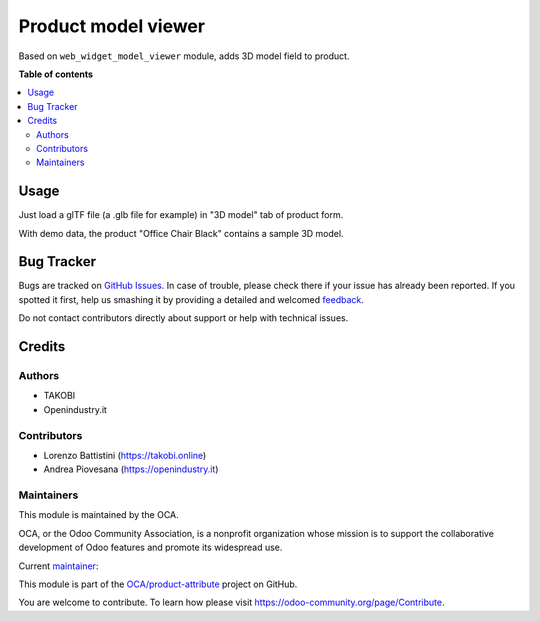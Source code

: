 ====================
Product model viewer
====================

.. !!!!!!!!!!!!!!!!!!!!!!!!!!!!!!!!!!!!!!!!!!!!!!!!!!!!
   !! This file is generated by oca-gen-addon-readme !!
   !! changes will be overwritten.                   !!
   !!!!!!!!!!!!!!!!!!!!!!!!!!!!!!!!!!!!!!!!!!!!!!!!!!!!

.. |badge1| image:: https://img.shields.io/badge/maturity-Beta-yellow.png
    :target: https://odoo-community.org/page/development-status
    :alt: Beta
.. |badge2| image:: https://img.shields.io/badge/licence-AGPL--3-blue.png
    :target: http://www.gnu.org/licenses/agpl-3.0-standalone.html
    :alt: License: AGPL-3
.. |badge3| image:: https://img.shields.io/badge/github-OCA%2Fproduct--attribute-lightgray.png?logo=github
    :target: https://github.com/OCA/product-attribute/tree/16.0/product_model_viewer
    :alt: OCA/product-attribute
.. |badge4| image:: https://img.shields.io/badge/weblate-Translate%20me-F47D42.png
    :target: https://translation.odoo-community.org/projects/product-attribute-16.0/product-attribute-16.0-product_model_viewer
    :alt: Translate me on Weblate
.. |badge5| image:: https://img.shields.io/badge/runbot-Try%20me-875A7B.png
    :target: https://runbot.odoo-community.org/runbot/135/16.0
    :alt: Try me on Runbot

|badge1| |badge2| |badge3| |badge4| |badge5| 

Based on ``web_widget_model_viewer`` module, adds 3D model field to product.

**Table of contents**

.. contents::
   :local:

Usage
=====

Just load a glTF file (a .glb file for example) in "3D model" tab of product form.

With demo data, the product "Office Chair Black" contains a sample 3D model.

Bug Tracker
===========

Bugs are tracked on `GitHub Issues <https://github.com/OCA/product-attribute/issues>`_.
In case of trouble, please check there if your issue has already been reported.
If you spotted it first, help us smashing it by providing a detailed and welcomed
`feedback <https://github.com/OCA/product-attribute/issues/new?body=module:%20product_model_viewer%0Aversion:%2015.0%0A%0A**Steps%20to%20reproduce**%0A-%20...%0A%0A**Current%20behavior**%0A%0A**Expected%20behavior**>`_.

Do not contact contributors directly about support or help with technical issues.

Credits
=======

Authors
~~~~~~~

* TAKOBI
* Openindustry.it

Contributors
~~~~~~~~~~~~

* Lorenzo Battistini (https://takobi.online)
* Andrea Piovesana (https://openindustry.it)

Maintainers
~~~~~~~~~~~

This module is maintained by the OCA.

.. image:: https://odoo-community.org/logo.png
   :alt: Odoo Community Association
   :target: https://odoo-community.org

OCA, or the Odoo Community Association, is a nonprofit organization whose
mission is to support the collaborative development of Odoo features and
promote its widespread use.

.. |maintainer-eLBati| image:: https://github.com/eLBati.png?size=40px
    :target: https://github.com/eLBati
    :alt: eLBati

Current `maintainer <https://odoo-community.org/page/maintainer-role>`__:

|maintainer-eLBati| 

This module is part of the `OCA/product-attribute <https://github.com/OCA/product-attribute/tree/16.0/product_model_viewer>`_ project on GitHub.

You are welcome to contribute. To learn how please visit https://odoo-community.org/page/Contribute.
